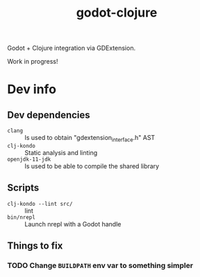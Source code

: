 #+title: godot-clojure

Godot + Clojure integration via GDExtension.

Work in progress!

* Dev info
** Dev dependencies
- =clang= :: Is used to obtain "gdextension_interface.h" AST
- =clj-kondo= :: Static analysis and linting
- =openjdk-11-jdk= :: Is used to be able to compile the shared library
** Scripts
- ~clj-kondo --lint src/~ :: lint
- ~bin/nrepl~ :: Launch nrepl with a Godot handle
** Things to fix
*** TODO Change =BUILDPATH= env var to something simpler
